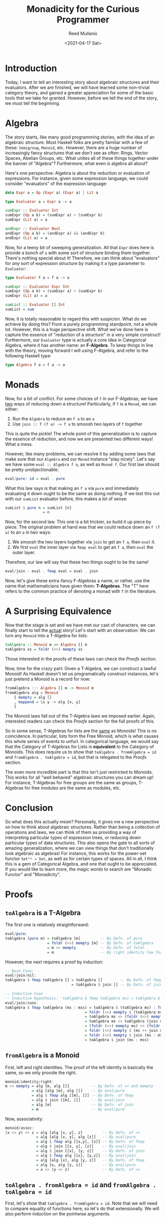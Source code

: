 #+TITLE: Monadicity for the Curious Programmer
#+AUTHOR: Reed Mullanix
#+DATE: <2021-04-17 Sat>

* Introduction
  Today, I want to tell an interesting story about algebraic
  structures and their evaluators. After we are finished, we will have
  learned some non-trivial category theory, and gained a greater
  appreciation for some of the basic tools that we take for
  granted. However, before we tell the end of the story, we must tell
  the beginning.
* Algebra
  The story starts, like many good programming stories, with the idea
  of an algebraic structure. Most Haskell folks are pretty familiar
  with a few of these: ~Semigroup~, ~Monoid~, etc. However, there are
  a huge number of increasingly fancy structures that we don't see as
  often: Rings, Vector Spaces, Abelian Groups, etc. What unites all of these
  things together under the banner of "Algebra"? Furthermore, what
  even /is/ algebra all about?

  Here's one perspective: Algebra is about the reduction or evaluation of expressions.
  For instance, given some expression language, we could consider
  "evaluators" of the expression language:
  #+BEGIN_SRC haskell
    data Expr a = Op (Expr a) (Expr a) | Lit a

    type Evaluator a = Expr a -> a

    sumExpr :: Evaluator Int
    sumExpr (Op a b) = (sumExpr a) + (sumExpr b)
    sumExpr (Lit a) = a

    andExpr :: Evaluator Bool
    andExpr (Op a b) = (andExpr a) && (andExpr b)
    andExpr (Lit a) = a
  #+END_SRC

  Now, for a teeny bit of sweeping generalization. All that ~Expr~
  does here is provide a bunch of ~a~ with some sort of structure
  binding them together. There's nothing special about it! Therefore,
  we can think about "evaluators" for /any/ sort of expression
  structure by making it a type parameter to ~Evaluator~:
  #+BEGIN_SRC haskell
    type Evaluator f a = f a -> a

    sumExpr :: Evaluator Expr Int
    sumExpr (Op a b) = (sumExpr a) + (sumExpr b)
    sumExpr (Lit a) = a

    sumList :: Evaluator [] Int
    sumList = sum
  #+END_SRC

  Now, it is totally reasonable to regard this with suspicion. What do
  we achieve by doing this? From a purely programming standpoint, not a
  whole lot. However, this is a huge perspective shift. What we've
  done here is capture the essence of "reduction of a structure" in a
  very simple construct! Furthermore, our ~Evaluator~ type is actually
  a core idea in Categorical Algebra, where it has another name: an *F-Algebra*.
  To keep things in line with the theory, moving forward I will using
  F-Algebra, and refer to the following Haskell type:
  #+BEGIN_SRC haskell
    type Algebra f a = f a -> a
  #+END_SRC

* Monads
  Now, for a bit of conflict. For some choices of ~f~ in our
  F-Algebras, we have _two_ ways of reducing down a structure!
  Particularly, if ~f~ is a ~Monad~, we can either:
  1. Run the ~Algebra~ to reduce an ~f a~ to an ~a~
  2. Use ~join :: f (f a) -> f a~ to smoosh two layers of ~f~ together

  This is quite the pickle! The whole point of this generalization is
  to capture the essence of reduction, and now we are presented two
  different ways! What a mess.

  However, like many problems, we can resolve it by adding some laws
  that make sure that our ~Algebra~ and our ~Monad~ instance
  "play nicely". Let's say we have some ~eval :: Algebra f a~, as
  well as ~Monad f~. Our first law should be pretty unobjectionable:
  #+BEGIN_SRC haskell
    eval/pure: id = eval . pure
  #+END_SRC
  What this law says is that making an ~f a~ via ~pure~ and
  immediately evaluating it down ought to be the same as doing
  nothing. If we test this out with our ~sumList~ evaluator before,
  this makes a lot of sense:
  #+BEGIN_SRC haskell
    sumList $ pure n = sumList [n]
                     = n
  #+END_SRC

  Now, for the second law. This one is a bit trickier, so build it up
  piece by piece. The original problem at hand was that we could
  reduce down an ~f (f a)~ to an ~a~ in two ways:
  1. We smoosh the two layers together via ~join~ to get an ~f a~,
     then ~eval~ it.
  2. We first ~eval~ the inner layer via ~fmap eval~ to get an ~f a~,
     then ~eval~ the outer layer.

  Therefore, our law will say that these two things ought to be the same!
  #+BEGIN_SRC haskell
    eval/join : eval . fmap eval = eval . join
  #+END_SRC

  Now, let's give these extra-fancy F-Algebras a name, or rather, use
  the name that mathematicians have given them: *T-Algebras*. The "T"
  here refers to the common practice of denoting a monad with ~T~ in
  the literature.
* A Surprising Equivalence
  Now that the stage is set and we have met our cast of characters, we
  can finally start to tell the _actual_ story! Let's start with an observation:
  We can turn any ~Monoid~ into a T-Algebra for lists:
  #+BEGIN_SRC haskell
    toAlgebra :: Monoid m => Algebra [] m
    toAlgebra xs = foldr (<>) mempty xs
  #+END_SRC

  Those interested in the proofs of these laws can check the [[*Proofs][Proofs]] section.

  Now, time for the crazy part: Given a T-Algebra, we can construct a
  lawful Monoid! As Haskell doesn't let us programatically construct
  instances, let's just pretend a Monoid is a record for now:
  #+BEGIN_SRC haskell
    fromAlgebra ::: Algebra [] m -> Monoid m
    fromAlgebra alg = Monoid
        { mempty = alg []
        , mappend = \x y -> alg [x, y]
        }
  #+END_SRC
  The Monoid laws fall out of the T-Algebra laws we imposed
  earlier. Again, interested readers can check the [[*Proofs][Proofs]] section for
  the full proofs of this.

  So in some sense, T-Algebras for lists are the _same_ as Monoids!
  This is no coincidence. In particular, lists form the Free Monoid,
  which is what causes this whole series of events to unfurl. In
  categorical language, we would say that the Category of T-Algebras
  for Lists is *equivalent* to the Category of Monoids. This does
  require us to show that ~toAlgebra . fromAlgebra = id~ and
  ~fromAlgebra . toAlgebra = id~, but that is relegated to the [[*Proofs][Proofs]] section.

  The even more incredible part is that this isn't just restricted to
  Monoids. This works for all "well behaved" algebraic structures you
  can dream up! For instance, T-Algebras for free groups are the same
  as groups, T-Algebras for free modules are the same as modules, etc.

* Conclusion
  So what does this actually /mean/? Personally, it gives me a new
  perspective on how to think about algebraic structures. Rather than
  being a collection of operations and laws, we can think of them as
  providing a way of interpreting particular types of expression
  trees, or reducing down particular types of data structures. This
  also opens the gate to all sorts of amazing generalization, where we
  can view things that don't traditionally look algebraic as algebras!
  For instance, this works for the power-set functor ~Setᵒᵖ → Set~, as
  well as for certain types of spaces. All in all, I think this is a
  gem of Categorical Algebra, and one that ought to be
  appreciated. If you would like to learn more, the magic words to
  search are "Monadic Functor" and "Monadicity".
* Proofs
** ~toAlgebra~ is a T-Algebra
  The first one is relatively straightforward:
  #+BEGIN_SRC haskell
    eval/pure:
    toAlgebra (pure m) = toAlgebra [m]         -- By Defn. of pure
                       = foldr (<>) mempty [m] -- By Defn. of toAlgebra
                       = m <> mempty           -- By Defn. of foldr
                       = m                     -- By right identity law for monoids
  #+END_SRC

  However, the next requires a proof by induction:
  #+BEGIN_SRC haskell
    -- Base Case:
    eval/join/nil:
    toAlgebra $ fmap toAlgebra [] = toAlgebra []        -- By Defn. of fmap
                                  = toAlgebra $ join [] -- By Defn. of join

    -- Inductive Case
    -- Inductive Hypothesis: 'toAlgebra $ fmap toAlgebra mss = toAlgebra $ join mss'
    eval/join/cons:
    toAlgebra $ fmap toAlgebra (ms : mss) = toAlgebra $ (toAlgebra ms) : fmap toAlgebra mss        -- By Defn. of fmap
                                        = foldr (<>) mempty $ (toAlgebra ms) : fmap toAlgebra mss  -- By Defn. of toAlgebra
                                        = toAlgebra ms <> (foldr (<>) mempty $ fmap toAlgebra mss) -- By Defn. of foldr
                                        = toAlgebra ms <> toAlgebra (join mss)                     -- Inductive Hypothesis
                                        = (foldr (<>) mempty ms) <> (foldr (<>) mempty $ join mss) -- By Defn. of toAlgebra
                                        = foldr (<>) mempty $ (ms ++ join mss)                     -- By Defn. of foldr, monoid assoc, and monoid identity
                                        = foldr (<>) mempty $ join (ms : mss)                      -- By Defn. of join
                                        = toAlgebra $ join (ms : mss)                              -- By Defn. of toAlgebra
  #+END_SRC

** ~fromAlgebra~ is a Monoid
   First, left and right identities. The proof of the left identity is
   basically the same, so we only provide the right.
   #+BEGIN_SRC haskell
     monoid/identity/right:
     m <> mempty = alg [m, alg []]          -- By Defn. of <> and mempty
                 = alg [alg [m], alg []]    -- By eval/pure
                 = alg $ fmap alg [[m], []] -- By Defn. of fmap
                 = alg $ join [[m], []]     -- By eval/join
                 = alg [m]                  -- By Defn. of join
                 = m                        -- By eval/pure
   #+END_SRC

   Now, associativity:
   #+BEGIN_SRC haskell
     monoid/assoc:
     (x <> y) <> z = alg [alg [x, y], z]         -- By Defn. of <>
                   = alg [alg [x, y], alg [z]]   -- By eval/pure
                   = alg $ fmap alg [[x,y], [z]] -- By Defn. of fmap
                   = alg $ join [[x, y], [z]]    -- By eval/join
                   = alg $ join [[x], [y, z]]    -- By Defn. of join
                   = alg $ fmap alg [[x], [y,z]] -- By eval/join
                   = alg [alg [x], alg [y, z]]   -- By Defn. of fmap
                   = alg [x, alg [y, z]]         -- By eval/pure
                   = x <> (y <> z)               -- By Defn. of <>
   #+END_SRC

** ~toAlgebra . fromAlgebra = id~ and ~fromAlgebra . toAlgebra = id~

   First, let's show that ~toAlgebra . fromAlgebra = id~. Note that we
   will need to compare equality of functions here, so let's do that
   extensionally. We will also perform induction on the pointwise arguments.
   #+BEGIN_SRC haskell
     -- Base Case
     toAlgebra/fromAlgebra/nil:
     toAlgebra (fromAlgebra alg) [] = foldr (\x y -> alg [x, y]) (alg []) []
                                    = alg []

     -- Inductive Case
     -- Induction Hypothesis: toAlgebra (fromAlgebra alg) xs = alg xs
     toAlgebra/fromAlgebra/cons:
     toAlgebra (fromAlgebra alg) (x : xs) = foldr (\x y -> alg [x, y]) (alg []) (x : xs)    -- By Defn of toAlgebra and fromAlgebra
                                          = alg [x, foldr (\x y -> alg [x, y]) (alg []) xs] -- By Defn of foldr
                                          = alg [x, alg xs]                                 -- Inductive Hypothesis
                                          = alg [alg [x], alg xs]                           -- By eval/pure
                                          = alg $ fmap alg [[x], xs]                        -- By Defn of fmap
                                          = alg $ join [[x], xs]                            -- By eval/join
                                          = alg (x : xs)                                    -- By Defn of join
   #+END_SRC

   Now, onto ~fromAlgebra . toAlgebra = id~. We need to compare
   equality of monoids here, so let's check that the mempty and
   mappends we get are the same ones we started with.
   #+BEGIN_SRC haskell
     fromAlgebra/toAlgebra/mempty
     Monoid.mempty (fromAlgebra (toAlgebra m)) = foldr (<>) mempty [] -- By Defn of fromAlgebra and toAlgebra
                                               = mempty               -- By Defn of foldr

     fromAlgebra/toAlgebra/mappend
     Monoid.mappend (fromAlgebra (toAlgebra m)) x y = foldr (<>) mempty [x, y] -- By Defn of fromAlgebra and toAlgebra
                                                    = x <> (y <> mempty)       -- By Defn of foldr
                                                    = x <> y                   -- By right identity
   #+END_SRC
